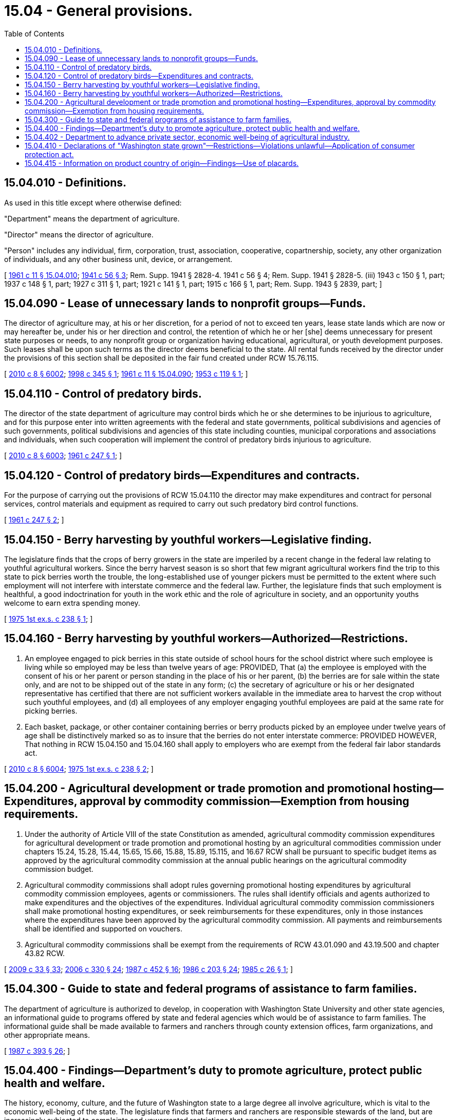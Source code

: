= 15.04 - General provisions.
:toc:

== 15.04.010 - Definitions.
As used in this title except where otherwise defined:

"Department" means the department of agriculture.

"Director" means the director of agriculture.

"Person" includes any individual, firm, corporation, trust, association, cooperative, copartnership, society, any other organization of individuals, and any other business unit, device, or arrangement.

[ http://leg.wa.gov/CodeReviser/documents/sessionlaw/1961c11.pdf?cite=1961%20c%2011%20§%2015.04.010[1961 c 11 § 15.04.010]; http://leg.wa.gov/CodeReviser/documents/sessionlaw/1941c56.pdf?cite=1941%20c%2056%20§%203[1941 c 56 § 3]; Rem. Supp. 1941 § 2828-4.   1941 c 56 § 4; Rem. Supp. 1941 § 2828-5. (iii) 1943 c 150 § 1, part; 1937 c 148 § 1, part; 1927 c 311 § 1, part; 1921 c 141 § 1, part; 1915 c 166 § 1, part; Rem. Supp. 1943 § 2839, part; ]

== 15.04.090 - Lease of unnecessary lands to nonprofit groups—Funds.
The director of agriculture may, at his or her discretion, for a period of not to exceed ten years, lease state lands which are now or may hereafter be, under his or her direction and control, the retention of which he or her [she] deems unnecessary for present state purposes or needs, to any nonprofit group or organization having educational, agricultural, or youth development purposes. Such leases shall be upon such terms as the director deems beneficial to the state. All rental funds received by the director under the provisions of this section shall be deposited in the fair fund created under RCW 15.76.115.

[ http://lawfilesext.leg.wa.gov/biennium/2009-10/Pdf/Bills/Session%20Laws/Senate/6239-S.SL.pdf?cite=2010%20c%208%20§%206002[2010 c 8 § 6002]; http://lawfilesext.leg.wa.gov/biennium/1997-98/Pdf/Bills/Session%20Laws/Senate/6562-S2.SL.pdf?cite=1998%20c%20345%20§%201[1998 c 345 § 1]; http://leg.wa.gov/CodeReviser/documents/sessionlaw/1961c11.pdf?cite=1961%20c%2011%20§%2015.04.090[1961 c 11 § 15.04.090]; http://leg.wa.gov/CodeReviser/documents/sessionlaw/1953c119.pdf?cite=1953%20c%20119%20§%201[1953 c 119 § 1]; ]

== 15.04.110 - Control of predatory birds.
The director of the state department of agriculture may control birds which he or she determines to be injurious to agriculture, and for this purpose enter into written agreements with the federal and state governments, political subdivisions and agencies of such governments, political subdivisions and agencies of this state including counties, municipal corporations and associations and individuals, when such cooperation will implement the control of predatory birds injurious to agriculture.

[ http://lawfilesext.leg.wa.gov/biennium/2009-10/Pdf/Bills/Session%20Laws/Senate/6239-S.SL.pdf?cite=2010%20c%208%20§%206003[2010 c 8 § 6003]; http://leg.wa.gov/CodeReviser/documents/sessionlaw/1961c247.pdf?cite=1961%20c%20247%20§%201[1961 c 247 § 1]; ]

== 15.04.120 - Control of predatory birds—Expenditures and contracts.
For the purpose of carrying out the provisions of RCW 15.04.110 the director may make expenditures and contract for personal services, control materials and equipment as required to carry out such predatory bird control functions.

[ http://leg.wa.gov/CodeReviser/documents/sessionlaw/1961c247.pdf?cite=1961%20c%20247%20§%202[1961 c 247 § 2]; ]

== 15.04.150 - Berry harvesting by youthful workers—Legislative finding.
The legislature finds that the crops of berry growers in the state are imperiled by a recent change in the federal law relating to youthful agricultural workers. Since the berry harvest season is so short that few migrant agricultural workers find the trip to this state to pick berries worth the trouble, the long-established use of younger pickers must be permitted to the extent where such employment will not interfere with interstate commerce and the federal law. Further, the legislature finds that such employment is healthful, a good indoctrination for youth in the work ethic and the role of agriculture in society, and an opportunity youths welcome to earn extra spending money.

[ http://leg.wa.gov/CodeReviser/documents/sessionlaw/1975ex1c238.pdf?cite=1975%201st%20ex.s.%20c%20238%20§%201[1975 1st ex.s. c 238 § 1]; ]

== 15.04.160 - Berry harvesting by youthful workers—Authorized—Restrictions.
. An employee engaged to pick berries in this state outside of school hours for the school district where such employee is living while so employed may be less than twelve years of age: PROVIDED, That (a) the employee is employed with the consent of his or her parent or person standing in the place of his or her parent, (b) the berries are for sale within the state only, and are not to be shipped out of the state in any form; (c) the secretary of agriculture or his or her designated representative has certified that there are not sufficient workers available in the immediate area to harvest the crop without such youthful employees, and (d) all employees of any employer engaging youthful employees are paid at the same rate for picking berries.

. Each basket, package, or other container containing berries or berry products picked by an employee under twelve years of age shall be distinctively marked so as to insure that the berries do not enter interstate commerce: PROVIDED HOWEVER, That nothing in RCW 15.04.150 and 15.04.160 shall apply to employers who are exempt from the federal fair labor standards act.

[ http://lawfilesext.leg.wa.gov/biennium/2009-10/Pdf/Bills/Session%20Laws/Senate/6239-S.SL.pdf?cite=2010%20c%208%20§%206004[2010 c 8 § 6004]; http://leg.wa.gov/CodeReviser/documents/sessionlaw/1975ex1c238.pdf?cite=1975%201st%20ex.s.%20c%20238%20§%202[1975 1st ex.s. c 238 § 2]; ]

== 15.04.200 - Agricultural development or trade promotion and promotional hosting—Expenditures, approval by commodity commission—Exemption from housing requirements.
. Under the authority of Article VIII of the state Constitution as amended, agricultural commodity commission expenditures for agricultural development or trade promotion and promotional hosting by an agricultural commodities commission under chapters 15.24, 15.28, 15.44, 15.65, 15.66, 15.88, 15.89, 15.115, and 16.67 RCW shall be pursuant to specific budget items as approved by the agricultural commodity commission at the annual public hearings on the agricultural commodity commission budget.

. Agricultural commodity commissions shall adopt rules governing promotional hosting expenditures by agricultural commodity commission employees, agents or commissioners. The rules shall identify officials and agents authorized to make expenditures and the objectives of the expenditures. Individual agricultural commodity commission commissioners shall make promotional hosting expenditures, or seek reimbursements for these expenditures, only in those instances where the expenditures have been approved by the agricultural commodity commission. All payments and reimbursements shall be identified and supported on vouchers.

. Agricultural commodity commissions shall be exempt from the requirements of RCW 43.01.090 and 43.19.500 and chapter 43.82 RCW.

[ http://lawfilesext.leg.wa.gov/biennium/2009-10/Pdf/Bills/Session%20Laws/House/1254-S.SL.pdf?cite=2009%20c%2033%20§%2033[2009 c 33 § 33]; http://lawfilesext.leg.wa.gov/biennium/2005-06/Pdf/Bills/Session%20Laws/Senate/6661.SL.pdf?cite=2006%20c%20330%20§%2024[2006 c 330 § 24]; http://leg.wa.gov/CodeReviser/documents/sessionlaw/1987c452.pdf?cite=1987%20c%20452%20§%2016[1987 c 452 § 16]; http://leg.wa.gov/CodeReviser/documents/sessionlaw/1986c203.pdf?cite=1986%20c%20203%20§%2024[1986 c 203 § 24]; http://leg.wa.gov/CodeReviser/documents/sessionlaw/1985c26.pdf?cite=1985%20c%2026%20§%201[1985 c 26 § 1]; ]

== 15.04.300 - Guide to state and federal programs of assistance to farm families.
The department of agriculture is authorized to develop, in cooperation with Washington State University and other state agencies, an informational guide to programs offered by state and federal agencies which would be of assistance to farm families. The informational guide shall be made available to farmers and ranchers through county extension offices, farm organizations, and other appropriate means.

[ http://leg.wa.gov/CodeReviser/documents/sessionlaw/1987c393.pdf?cite=1987%20c%20393%20§%2026[1987 c 393 § 26]; ]

== 15.04.400 - Findings—Department's duty to promote agriculture, protect public health and welfare.
The history, economy, culture, and the future of Washington state to a large degree all involve agriculture, which is vital to the economic well-being of the state. The legislature finds that farmers and ranchers are responsible stewards of the land, but are increasingly subjected to complaints and unwarranted restrictions that encourage, and even force, the premature removal of lands from agricultural uses.

The legislature further finds that it is now in the overriding public interest that support for agriculture be clearly expressed and that adequate protection be given to agricultural lands, uses, activities, and operations.

The legislature further finds that the department of agriculture has a duty to promote and protect agriculture and its dependent rural community in Washington state however, the duty shall not be construed as to diminish the responsibility of the department to fully carry out its assigned regulatory responsibilities to protect the public health and welfare.

[ http://lawfilesext.leg.wa.gov/biennium/1993-94/Pdf/Bills/Session%20Laws/Senate/6463-S.SL.pdf?cite=1994%20c%2046%20§%209[1994 c 46 § 9]; http://lawfilesext.leg.wa.gov/biennium/1991-92/Pdf/Bills/Session%20Laws/Senate/5096-S2.SL.pdf?cite=1991%20c%20280%20§%201[1991 c 280 § 1]; ]

== 15.04.402 - Department to advance private sector, economic well-being of agricultural industry.
The department shall seek to enhance, protect, and perpetuate the ability of the private sector to produce food and fiber. Additionally, the department shall seek, consistent with its regulatory responsibilities, to maintain the economic well-being of the agricultural industry and its dependent rural community in Washington state.

[ http://lawfilesext.leg.wa.gov/biennium/1993-94/Pdf/Bills/Session%20Laws/Senate/6463-S.SL.pdf?cite=1994%20c%2046%20§%2010[1994 c 46 § 10]; http://lawfilesext.leg.wa.gov/biennium/1991-92/Pdf/Bills/Session%20Laws/Senate/5096-S2.SL.pdf?cite=1991%20c%20280%20§%202[1991 c 280 § 2]; ]

== 15.04.410 - Declarations of "Washington state grown"—Restrictions—Violations unlawful—Application of consumer protection act.
. Before being offered for retail sale in this state, any agricultural commodity, defined under RCW 15.66.010, that was grown or raised in this state may be advertised, labeled, described, sold, marked, or otherwise held out, with the words "Washington state grown," or other similar language indicating that the product is from Washington state grown or raised agricultural commodities.

. An agricultural commodity that was not grown or raised in this state and packages of that product shall not be advertised, labeled, described, sold, marked, or otherwise held out as "Washington state grown," or in any way as to imply that such product is a Washington state grown or raised agricultural commodity.

. It is unlawful for any person to violate this section.

. The legislature finds that the practices covered by this section are matters vitally affecting the public interest for the purpose of applying the consumer protection act, chapter 19.86 RCW. Violations of this section are not reasonable in relation to the development and preservation of business. A violation of this section is an unfair or deceptive act in trade or commerce and an unfair method of competition for the purpose of applying the consumer protection act, chapter 19.86 RCW.

[ http://lawfilesext.leg.wa.gov/biennium/1995-96/Pdf/Bills/Session%20Laws/Senate/6026-S.SL.pdf?cite=1995%20c%2097%20§%201[1995 c 97 § 1]; ]

== 15.04.415 - Information on product country of origin—Findings—Use of placards.
. The legislature finds that it is a common practice for consumers to be provided information as to the country [of] origin for many products available to them for purchase. The legislature finds that consumers have a right to know the origin of the fresh fruits and vegetables being offered to them at retail sale. The legislature finds that there is value to the consumer being able to make an informed buying decision as to whether the fresh fruit or vegetable was produced under standards and conditions required in the United States. Further, the legislature finds that consumers should be given the ability to make an informed choice to buy fresh fruits and vegetables that are grown in Washington state as a means of supporting the economy of the state.

. Stores or other businesses offering fresh fruit and vegetables for retail sale to consumers shall place a placard on the bin, shelf, or other location the product is displayed that informs the consumer where the fruit or vegetable was grown if it was grown in the United States or grown in Washington. The placard shall indicate that the product was either "Grown in United States" or "Grown in Washington." Placards are not required if (a) the product was grown outside of the United States, or (b) each item in the bin, shelf, or other location contains a sticker or label that indicates where the fruit or vegetable product was grown.

[ http://lawfilesext.leg.wa.gov/biennium/2001-02/Pdf/Bills/Session%20Laws/Senate/6471.SL.pdf?cite=2002%20c%2040%20§%201[2002 c 40 § 1]; ]

